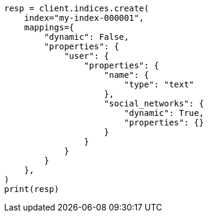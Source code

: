 // This file is autogenerated, DO NOT EDIT
// mapping/params/dynamic.asciidoc:53

[source, python]
----
resp = client.indices.create(
    index="my-index-000001",
    mappings={
        "dynamic": False,
        "properties": {
            "user": {
                "properties": {
                    "name": {
                        "type": "text"
                    },
                    "social_networks": {
                        "dynamic": True,
                        "properties": {}
                    }
                }
            }
        }
    },
)
print(resp)
----
